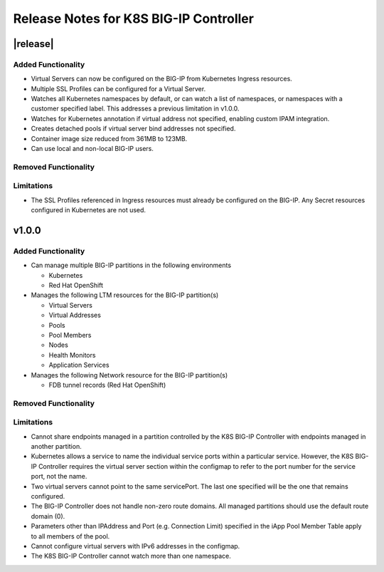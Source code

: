 Release Notes for K8S BIG-IP Controller
============================================

|release|
----------

Added Functionality
^^^^^^^^^^^^^^^^^^^

* Virtual Servers can now be configured on the BIG-IP from Kubernetes Ingress resources.
* Multiple SSL Profiles can be configured for a Virtual Server.
* Watches all Kubernetes namespaces by default, or can watch a list of namespaces, or namespaces with a customer specified label. This addresses a previous limitation in v1.0.0.
* Watches for Kubernetes annotation if virtual address not specified, enabling custom IPAM integration.
* Creates detached pools if virtual server bind addresses not specified.
* Container image size reduced from 361MB to 123MB.
* Can use local and non-local BIG-IP users.

Removed Functionality
^^^^^^^^^^^^^^^^^^^^^

Limitations
^^^^^^^^^^^

* The SSL Profiles referenced in Ingress resources must already be configured on the BIG-IP. Any Secret resources configured in Kubernetes are not used.

v1.0.0
------

Added Functionality
^^^^^^^^^^^^^^^^^^^

* Can manage multiple BIG-IP partitions in the following environments

  * Kubernetes
  * Red Hat OpenShift

* Manages the following LTM resources for the BIG-IP partition(s)

  * Virtual Servers
  * Virtual Addresses
  * Pools
  * Pool Members
  * Nodes
  * Health Monitors
  * Application Services

* Manages the following Network resource for the BIG-IP partition(s)

  * FDB tunnel records (Red Hat OpenShift)

Removed Functionality
^^^^^^^^^^^^^^^^^^^^^

Limitations
^^^^^^^^^^^

* Cannot share endpoints managed in a partition controlled by the K8S BIG-IP Controller with endpoints managed in another partition.
* Kubernetes allows a service to name the individual service ports within a particular service.  However, the K8S BIG-IP Controller requires the virtual server section within the configmap to refer to the port number for the service port, not the name.
* Two virtual servers cannot point to the same servicePort.  The last one specified will be the one that remains configured.
* The BIG-IP Controller does not handle non-zero route domains.  All managed partitions should use the default route domain (0).
* Parameters other than IPAddress and Port (e.g. Connection Limit) specified in the iApp Pool Member Table apply to all members of the pool.
* Cannot configure virtual servers with IPv6 addresses in the configmap.
* The K8S BIG-IP Controller cannot watch more than one namespace.
